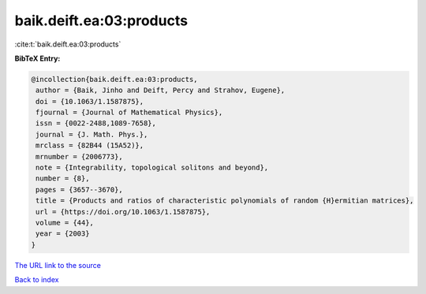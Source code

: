 baik.deift.ea:03:products
=========================

:cite:t:`baik.deift.ea:03:products`

**BibTeX Entry:**

.. code-block:: bibtex

   @incollection{baik.deift.ea:03:products,
    author = {Baik, Jinho and Deift, Percy and Strahov, Eugene},
    doi = {10.1063/1.1587875},
    fjournal = {Journal of Mathematical Physics},
    issn = {0022-2488,1089-7658},
    journal = {J. Math. Phys.},
    mrclass = {82B44 (15A52)},
    mrnumber = {2006773},
    note = {Integrability, topological solitons and beyond},
    number = {8},
    pages = {3657--3670},
    title = {Products and ratios of characteristic polynomials of random {H}ermitian matrices},
    url = {https://doi.org/10.1063/1.1587875},
    volume = {44},
    year = {2003}
   }
`The URL link to the source <ttps://doi.org/10.1063/1.1587875}>`_


`Back to index <../By-Cite-Keys.html>`_
